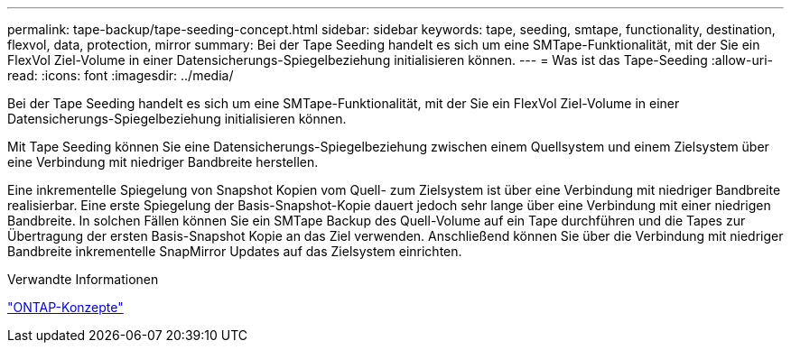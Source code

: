 ---
permalink: tape-backup/tape-seeding-concept.html 
sidebar: sidebar 
keywords: tape, seeding, smtape, functionality, destination, flexvol, data, protection, mirror 
summary: Bei der Tape Seeding handelt es sich um eine SMTape-Funktionalität, mit der Sie ein FlexVol Ziel-Volume in einer Datensicherungs-Spiegelbeziehung initialisieren können. 
---
= Was ist das Tape-Seeding
:allow-uri-read: 
:icons: font
:imagesdir: ../media/


[role="lead"]
Bei der Tape Seeding handelt es sich um eine SMTape-Funktionalität, mit der Sie ein FlexVol Ziel-Volume in einer Datensicherungs-Spiegelbeziehung initialisieren können.

Mit Tape Seeding können Sie eine Datensicherungs-Spiegelbeziehung zwischen einem Quellsystem und einem Zielsystem über eine Verbindung mit niedriger Bandbreite herstellen.

Eine inkrementelle Spiegelung von Snapshot Kopien vom Quell- zum Zielsystem ist über eine Verbindung mit niedriger Bandbreite realisierbar. Eine erste Spiegelung der Basis-Snapshot-Kopie dauert jedoch sehr lange über eine Verbindung mit einer niedrigen Bandbreite. In solchen Fällen können Sie ein SMTape Backup des Quell-Volume auf ein Tape durchführen und die Tapes zur Übertragung der ersten Basis-Snapshot Kopie an das Ziel verwenden. Anschließend können Sie über die Verbindung mit niedriger Bandbreite inkrementelle SnapMirror Updates auf das Zielsystem einrichten.

.Verwandte Informationen
link:../concepts/index.html["ONTAP-Konzepte"]
